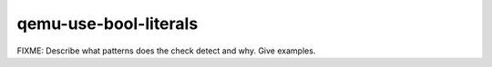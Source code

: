 .. title:: clang-tidy - qemu-use-bool-literals

qemu-use-bool-literals
======================

FIXME: Describe what patterns does the check detect and why. Give examples.
